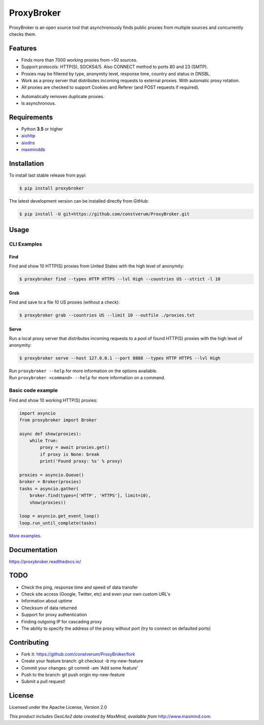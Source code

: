 ProxyBroker
===========

.. image:: https://img.shields.io/pypi/v/proxybroker.svg?style=flat-square
    :target: https://pypi.python.org/pypi/proxybroker/
.. image:: https://img.shields.io/travis/constverum/ProxyBroker.svg?style=flat-square
    :target: https://travis-ci.org/constverum/ProxyBroker
.. image:: https://img.shields.io/pypi/wheel/proxybroker.svg?style=flat-square
    :target: https://pypi.python.org/pypi/proxybroker/
.. image:: https://img.shields.io/pypi/pyversions/proxybroker.svg?style=flat-square
    :target: https://pypi.python.org/pypi/proxybroker/
.. image:: https://img.shields.io/pypi/l/proxybroker.svg?style=flat-square
    :target: https://pypi.python.org/pypi/proxybroker/

ProxyBroker is an open source tool that asynchronously finds public proxies from multiple sources and concurrently checks them.

.. image:: https://raw.githubusercontent.com/constverum/ProxyBroker/master/docs/source/_static/index_find_example.gif


Features
--------

* Finds more than 7000 working proxies from ~50 sources.
* Support protocols: HTTP(S), SOCKS4/5. Also CONNECT method to ports 80 and 23 (SMTP).
* Proxies may be filtered by type, anonymity level, response time, country and status in DNSBL.
* Work as a proxy server that distributes incoming requests to external proxies. With automatic proxy rotation.
* All proxies are checked to support Cookies and Referer (and POST requests if required).
.. * Save found proxies to a file in custom format.
* Automatically removes duplicate proxies.
* Is asynchronous.


Requirements
------------

* Python **3.5** or higher
* `aiohttp <https://pypi.python.org/pypi/aiohttp>`_
* `aiodns <https://pypi.python.org/pypi/aiodns>`_
* `maxminddb <https://pypi.python.org/pypi/maxminddb>`_


Installation
------------

To install last stable release from pypi:

.. code-block:: bash

    $ pip install proxybroker

The latest development version can be installed directly from GitHub:

.. code-block:: bash

    $ pip install -U git+https://github.com/constverum/ProxyBroker.git


Usage
-----


CLI Examples
~~~~~~~~~~~~


Find
""""

Find and show 10 HTTP(S) proxies from United States with the high level of anonymity:

.. code-block:: bash

    $ proxybroker find --types HTTP HTTPS --lvl High --countries US --strict -l 10

.. image:: https://raw.githubusercontent.com/constverum/ProxyBroker/master/docs/source/_static/cli_find_example.gif


Grab
""""

Find and save to a file 10 US proxies (without a check): 

.. code-block:: bash

    $ proxybroker grab --countries US --limit 10 --outfile ./proxies.txt

.. image:: https://raw.githubusercontent.com/constverum/ProxyBroker/master/docs/source/_static/cli_grab_example.gif


Serve
"""""

Run a local proxy server that distributes incoming requests to a pool
of found HTTP(S) proxies with the high level of anonymity:

.. code-block:: bash

    $ proxybroker serve --host 127.0.0.1 --port 8888 --types HTTP HTTPS --lvl High


.. image:: https://raw.githubusercontent.com/constverum/ProxyBroker/master/docs/source/_static/cli_serve_example.gif

| Run ``proxybroker --help`` for more information on the options available.
| Run ``proxybroker <command> --help`` for more information on a command.


Basic code example
~~~~~~~~~~~~~~~~~~

Find and show 10 working HTTP(S) proxies:

.. code-block:: python

    import asyncio
    from proxybroker import Broker

    async def show(proxies):
        while True:
            proxy = await proxies.get()
            if proxy is None: break
            print('Found proxy: %s' % proxy)

    proxies = asyncio.Queue()
    broker = Broker(proxies)
    tasks = asyncio.gather(
        broker.find(types=['HTTP', 'HTTPS'], limit=10),
        show(proxies))

    loop = asyncio.get_event_loop()
    loop.run_until_complete(tasks)

`More examples <https://proxybroker.readthedocs.io/en/latest/examples.html>`_.


Documentation
-------------

https://proxybroker.readthedocs.io/


TODO
----

* Check the ping, response time and speed of data transfer
* Check site access (Google, Twitter, etc) and even your own custom URL's
* Information about uptime
* Checksum of data returned
* Support for proxy authentication
* Finding outgoing IP for cascading proxy
* The ability to specify the address of the proxy without port (try to connect on defaulted ports)


Contributing
------------

* Fork it: https://github.com/constverum/ProxyBroker/fork
* Create your feature branch: git checkout -b my-new-feature
* Commit your changes: git commit -am 'Add some feature'
* Push to the branch: git push origin my-new-feature
* Submit a pull request!


License
-------

Licensed under the Apache License, Version 2.0

*This product includes GeoLite2 data created by MaxMind, available from* `http://www.maxmind.com <http://www.maxmind.com>`_.


